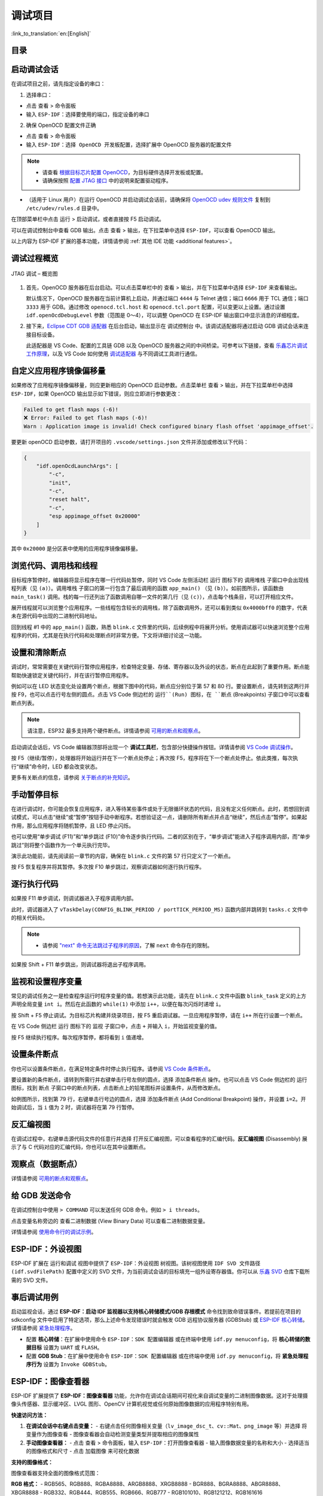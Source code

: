 调试项目
========

:link_to_translation:`en:[English]`

目录
----

.. contents::
   :depth: 2
   :local:


启动调试会话
------------

在调试项目之前，请先指定设备的串口：

1. 选择串口：

- 点击 ``查看`` > ``命令面板``

- 输入 ``ESP-IDF：选择要使用的端口``，指定设备的串口

2. 确保 OpenOCD 配置文件正确

- 点击 ``查看`` > ``命令面板``

- 输入 ``ESP-IDF：选择 OpenOCD 开发板配置``，选择扩展中 OpenOCD 服务器的配置文件

.. note::

    * 请查看 `根据目标芯片配置 OpenOCD <https://docs.espressif.com/projects/esp-idf/zh_CN/latest/esp32/api-guides/jtag-debugging/tips-and-quirks.html#jtag-debugging-tip-openocd-configure-target>`_，为目标硬件选择开发板或配置。
    * 请确保按照 `配置 JTAG 接口 <https://docs.espressif.com/projects/esp-idf/zh_CN/latest/esp32/api-guides/jtag-debugging/configure-ft2232h-jtag.html>`_ 中的说明来配置驱动程序。

- （适用于 Linux 用户）在运行 OpenOCD 并启动调试会话前，请确保将 `OpenOCD udev 规则文件 <https://github.com/espressif/openocd-esp32/blob/master/contrib/60-openocd.rules>`_ 复制到 ``/etc/udev/rules.d`` 目录中。

在顶部菜单栏中点击 ``运行`` > ``启动调试``，或者直接按 F5 启动调试。

.. image:: ../../media/tutorials/debug/init_halted.png

可以在调试控制台中查看 GDB 输出。点击 ``查看`` > ``输出``，在下拉菜单中选择 ``ESP-IDF``，可以查看 OpenOCD 输出。

以上内容为 ESP-IDF 扩展的基本功能，详情请参阅 :ref:`其他 IDE 功能 <additional features>`。

调试过程概览
------------

.. figure:: ../_static/jtag-debugging-overview.jpg
    :align: center
    :alt: JTAG 调试 – 概览图
    :figclass: align-center

    JTAG 调试 – 概览图

1.  首先，OpenOCD 服务器在后台启动。可以点击菜单栏中的 ``查看`` > ``输出``，并在下拉菜单中选择 ``ESP-IDF`` 来查看输出。

    默认情况下，OpenOCD 服务器在当前计算机上启动，并通过端口 ``4444`` 与 Telnet 通信；端口 ``6666`` 用于 TCL 通信；端口 ``3333`` 用于 GDB。通过修改 ``openocd.tcl.host`` 和 ``openocd.tcl.port`` 配置，可以变更以上设置。通过设置 ``idf.openOcdDebugLevel`` 参数（范围是 0～4），可以调整 OpenOCD 在 ESP-IDF 输出窗口中显示消息的详细程度。

2.  接下来，`Eclipse CDT GDB 适配器 <https://github.com/eclipse-cdt-cloud/cdt-gdb-adapter>`_ 在后台启动，输出显示在 ``调试控制台`` 中。该调试适配器将通过启动 GDB 调试会话来连接目标设备。

    此适配器是 VS Code、配置的工具链 GDB 以及 OpenOCD 服务器之间的中间桥梁。可参考以下链接，查看 `乐鑫芯片调试工作原理 <https://docs.espressif.com/projects/esp-idf/zh_CN/latest/esp32/api-guides/jtag-debugging/index.html#jtag-debugging-how-it-works>`_，以及 VS Code 如何使用 `调试适配器 <https://microsoft.github.io/debug-adapter-protocol/overview>`_ 与不同调试工具进行通信。

自定义应用程序镜像偏移量
------------------------

如果修改了应用程序镜像偏移量，则应更新相应的 OpenOCD 启动参数。点击菜单栏 ``查看`` > ``输出``，并在下拉菜单栏中选择 ``ESP-IDF``，如果 OpenOCD 输出显示如下错误，则应立即进行参数更改：

.. code-block::

    Failed to get flash maps (-6)!
    ❌ Error: Failed to get flash maps (-6)!
    Warn : Application image is invalid! Check configured binary flash offset 'appimage_offset'.

要更新 openOCD 启动参数，请打开项目的 ``.vscode/settings.json`` 文件并添加或修改以下代码：

.. code-block:: JSON

    {
        "idf.openOcdLaunchArgs": [
            "-c",
            "init",
            "-c",
            "reset halt",
            "-c",
            "esp appimage_offset 0x20000"
        ]
    }

其中 ``0x20000`` 是分区表中使用的应用程序镜像偏移量。

浏览代码、调用栈和线程
----------------------

目标程序暂停时，编辑器将显示程序在哪一行代码处暂停，同时 VS Code 左侧活动栏 ``运行`` 图标下的 ``调用堆栈`` 子窗口中会出现线程列表（见 ``(a)``）。``调用堆栈`` 子窗口的第一行包含了最后调用的函数 ``app_main()`` （见 ``(b)``）。如前图所示，该函数由 ``main_task()`` 调用。栈的每一行还列出了函数调用自哪一文件的第几行（见 ``(c)``），点击每个栈条目，可以打开相应文件。

展开线程就可以浏览整个应用程序。一些线程包含较长的调用栈，除了函数调用外，还可以看到类似 ``0x4000bff0`` 的数字，代表未在源代码中出现的二进制代码地址。

.. image:: ../../media/tutorials/debug/thread5.png

回到线程 #1 中的 ``app_main()`` 函数，熟悉 ``blink.c`` 文件里的代码，后续例程中将展开分析。使用调试器可以快速浏览整个应用程序的代码，尤其是在执行代码和处理断点时非常方便。下文将详细讨论这一功能。


设置和清除断点
--------------

调试时，常常需要在关键代码行暂停应用程序，检查特定变量、存储、寄存器以及外设的状态，断点在此起到了重要作用。断点能帮助快速锁定关键代码行，并在该行暂停应用程序。

例如可以在 LED 状态变化处设置两个断点，根据下图中的代码，断点应分别位于第 57 和 80 行。要设置断点，请先转到这两行并按 F9，也可以点击行号左侧的圆点。点击 VS Code 侧边栏的 ``运行``(Run) 图标，在 ``断点`` (Breakpoints) 子窗口中可以查看断点列表。

.. image:: ../../media/tutorials/debug/breakpoint.png

.. note::

    请注意，ESP32 最多支持两个硬件断点。详情请参阅 `可用的断点和观察点 <https://docs.espressif.com/projects/esp-idf/zh_CN/latest/esp32/api-guides/jtag-debugging/tips-and-quirks.html#jtag-debugging-tip-breakpoints>`_。

启动调试会话后，VS Code 编辑器顶部将出现一个 **调试工具栏**，包含部分快捷操作按钮。详情请参阅 `VS Code 调试操作 <https://code.visualstudio.com/docs/editor/debugging#_debug-actions>`_。

按 F5（继续/暂停），处理器将开始运行并在下一个断点处停止；再次按 F5，程序将在下一个断点处停止。依此类推，每次执行“继续”命令时，LED 都会改变状态。

更多有关断点的信息，请参阅 `关于断点的补充知识 <https://docs.espressif.com/projects/esp-idf/zh_CN/latest/esp32/api-guides/jtag-debugging/tips-and-quirks.html#jtag-debugging-tip-where-breakpoints>`_。

手动暂停目标
------------

在进行调试时，你可能会恢复应用程序，进入等待某些事件或处于无限循环状态的代码，且没有定义任何断点。此时，若想回到调试模式，可以点击“继续”或“暂停”按钮手动中断程序。若想验证这一点，请删除所有断点并点击“继续”，然后点击“暂停”。如果起作用，那么应用程序将随机暂停，且 LED 停止闪烁。

也可以使用“单步调试 (F11)”和“单步跳过 (F10)”命令逐步执行代码。二者的区别在于，“单步调试”能进入子程序调用内部，而“单步跳过”则将整个函数作为一个单元执行完毕。

演示此功能前，请先阅读前一章节的内容，确保在 ``blink.c`` 文件的第 57 行只定义了一个断点。

按 F5 恢复程序并将其暂停。多次按 F10 单步跳过，观察调试器如何逐行执行程序。

.. image:: ../../media/tutorials/debug/step_over.png

逐行执行代码
------------

如果按 F11 单步调试，则调试器进入子程序调用内部。

.. image:: ../../media/tutorials/debug/step_into.png

此时，调试器进入了 ``vTaskDelay(CONFIG_BLINK_PERIOD / portTICK_PERIOD_MS)`` 函数内部并跳转到 ``tasks.c`` 文件中的相关代码处。

.. note::

    * 请参阅 `"next" 命令无法跳过子程序的原因 <https://docs.espressif.com/projects/esp-idf/zh_CN/latest/esp32/api-guides/jtag-debugging/tips-and-quirks.html#next>`_，了解 ``next`` 命令存在的限制。

如果按 Shift + F11 单步跳出，则调试器将退出子程序调用。

.. image:: ../../media/tutorials/debug/step_out.png

监视和设置程序变量
------------------

常见的调试任务之一是检查程序运行时程序变量的值。若想演示此功能，请先在 ``blink.c`` 文件中函数 ``blink_task`` 定义的上方声明全局变量 ``int i``。然后在此函数的 ``while(1)`` 中添加 ``i++``，以便在每次闪烁时递增 ``i``。

按 Shift + F5 停止调试。为目标芯片构建并烧录项目，按 F5 重启调试器。一旦应用程序暂停，请在 ``i++`` 所在行设置一个断点。

在 VS Code 侧边栏 ``运行`` 图标下的 ``监视`` 子窗口中，点击 ``+`` 并输入 ``i``，开始监视变量的值。

按 F5 继续执行程序。每次程序暂停，都将看到 ``i`` 值递增。

.. image:: ../../media/tutorials/debug/watch_set_program_vars.png

设置条件断点
------------

你也可以设置条件断点，在满足特定条件时停止执行程序。请参阅 `VS Code 条件断点 <https://code.visualstudio.com/docs/editor/debugging#_conditional-breakpoints>`_。

要设置新的条件断点，请转到所需行并右键单击行号左侧的圆点，选择 ``添加条件断点`` 操作。也可以点击 VS Code 侧边栏的 ``运行`` 图标，找到 ``断点`` 子窗口中的断点列表，点击断点上的铅笔图标并设置条件，从而修改断点。

如例图所示，找到第 79 行，右键单击行号边的圆点，选择 ``添加条件断点`` (Add Conditional Breakpoint) 操作，并设置 ``i=2``。开始调试后，当 ``i`` 值为 2 时，调试器将在第 79 行暂停。

.. image:: ../../media/tutorials/debug/conditional_breakpoint.png

反汇编视图
----------

在调试过程中，右键单击源代码文件的任意行并选择 ``打开反汇编视图``，可以查看程序的汇编代码。**反汇编视图** (Disassembly) 展示了与 C 代码对应的汇编代码，你也可以在其中设置断点。

.. image:: ../../media/tutorials/debug/disassembly_view.png

观察点（数据断点）
------------------

详情请参阅 `可用的断点和观察点 <https://docs.espressif.com/projects/esp-idf/zh_CN/latest/esp32/api-guides/jtag-debugging/tips-and-quirks.html#jtag-debugging-tip-breakpoints>`_。

给 GDB 发送命令
---------------

在调试控制台中使用 ``> COMMAND`` 可以发送任何 GDB 命令。例如 ``> i threads``。

点击变量名称旁边的 ``查看二进制数据`` (View Binary Data) 可以查看二进制数据变量。

.. image:: ../../media/tutorials/debug/gdb_commands.png

详情请参阅 `使用命令行的调试示例 <https://docs.espressif.com/projects/esp-idf/zh_CN/latest/esp32/api-guides/jtag-debugging/debugging-examples.html#jtag-debugging-examples-command-line>`_。


ESP-IDF：外设视图
-----------------

ESP-IDF 扩展在 ``运行和调试`` 视图中提供了 ``ESP-IDF：外设视图`` 树视图。该树视图使用 ``IDF SVD 文件路径 (idf.svdFilePath)`` 配置中定义的 SVD 文件，为当前调试会话的目标填充一组外设寄存器值。你可以从 `乐鑫 SVD <https://github.com/espressif/svd>`_ 仓库下载所需的 SVD 文件。

.. image:: ../../media/tutorials/debug/peripheral_viewer.png


事后调试用例
------------

启动监视会话，通过 **ESP-IDF：启动 IDF 监视器以支持核心转储模式/GDB 存根模式** 命令找到致命错误事件。若提前在项目的 sdkconfig 文件中启用了特定选项，那么上述命令发现错误时就会触发 GDB 远程协议服务器 (GDBStub) 或 `ESP-IDF 核心转储 <https://docs.espressif.com/projects/esp-idf/zh_CN/latest/esp32/api-guides/core_dump.html#id1>`_。详情请参阅 `紧急处理程序 <https://docs.espressif.com/projects/esp-idf/zh_CN/latest/esp32/api-guides/fatal-errors.html#id3>`_。

- 配置 **核心转储**：在扩展中使用命令 ``ESP-IDF：SDK 配置编辑器`` 或在终端中使用 ``idf.py menuconfig``，将 **核心转储的数据目标** 设置为 ``UART`` 或 ``FLASH``。
- 配置 **GDB Stub**：在扩展中使用命令 ``ESP-IDF：SDK 配置编辑器`` 或在终端中使用 ``idf.py menuconfig``，将 **紧急处理程序行为** 设置为 ``Invoke GDBStub``。


ESP-IDF：图像查看器
--------------------

ESP-IDF 扩展提供了 **ESP-IDF：图像查看器** 功能，允许你在调试会话期间可视化来自调试变量的二进制图像数据。这对于处理摄像头传感器、显示缓冲区、LVGL 图形、OpenCV 计算机视觉或任何原始图像数据的应用程序特别有用。

**快速访问方法：**

1. **在调试会话中右键点击变量：**
   - 右键点击任何图像相关变量（``lv_image_dsc_t``、``cv::Mat``、``png_image`` 等）并选择 ``将变量作为图像查看``
   - 图像查看器会自动检测变量类型并提取相应的图像属性

2. **手动图像查看器：**
   - 点击 ``查看`` > ``命令面板``，输入 ``ESP-IDF：打开图像查看器``
   - 输入图像数据变量的名称和大小
   - 选择适当的图像格式和尺寸
   - 点击 ``加载图像`` 来可视化数据

**支持的图像格式：**

图像查看器支持全面的图像格式范围：

**RGB 格式：**
- RGB565、RGB888、RGBA8888、ARGB8888、XRGB8888
- BGR888、BGRA8888、ABGR8888、XBGR8888
- RGB332、RGB444、RGB555、RGB666、RGB777
- RGB101010、RGB121212、RGB161616

**其他格式：**
- 灰度图（每像素 8 位）
- YUV420、YUV422、YUV444（各种 YUV 格式）

**内置支持：**

**LVGL 图像描述符 (lv_image_dsc_t)：**
- 自动从 LVGL 结构中提取格式、尺寸和数据
- 支持所有 LVGL 颜色格式，并自动映射到显示格式

**OpenCV Mat (cv::Mat)：**
- 自动从 OpenCV Mat 对象中提取尺寸、格式和数据
- 支持 BGR888、BGRA8888 和灰度格式

**使用示例：**

**LVGL 图像示例：**

.. code-block:: C

    // LVGL 图像描述符
    lv_image_dsc_t my_image = {
        .header = {
            .cf = LV_COLOR_FORMAT_RGB888,  // 颜色格式
            .w = 320,                      // 宽度
            .h = 240                       // 高度
        },
        .data_size = 320 * 240 * 3,        // 数据大小（字节）
        .data = image_data                 // 指向图像数据的指针
    };

在调试过程中，右键点击 ``my_image`` 并选择 ``将变量作为图像查看``。图像查看器会自动检测其为 LVGL 图像并提取格式、尺寸和数据。

**OpenCV Mat 示例：**

.. code-block:: C

    cv::Mat image(240, 320, CV_8UC3);  // 320x240 BGR888 图像
    // ... 填充图像数据 ...

在调试过程中，右键点击 ``image`` 并选择 ``将变量作为图像查看``。图像查看器会自动检测其为 OpenCV Mat 并提取尺寸、格式和数据。

**手动原始数据示例：**

.. code-block:: C

    uint8_t image_buffer[320 * 240 * 3];  // RGB888 格式，320x240 像素
    size_t image_size = sizeof(image_buffer);

手动使用时：
- 输入 ``image_buffer`` 作为变量名
- 输入 ``image_size`` 或 ``230400``（320 * 240 * 3）作为大小
- 选择 ``RGB888`` 格式
- 将宽度设置为 ``320``，高度设置为 ``240``

**自定义图像格式配置：**

你可以通过创建 JSON 配置文件并设置 ``idf.imageViewerConfigs`` 配置选项来扩展图像查看器以支持自定义图像格式。

**示例自定义配置：**

.. code-block:: JSON

    [
      {
        "name": "自定义图像结构",
        "typePattern": "my_image_t",
        "width": {
          "type": "string",
          "isChild": true,
          "value": "w"
        },
        "height": {
          "type": "string",
          "isChild": true,
          "value": "h"
        },
        "format": {
          "type": "number",
          "isChild": false,
          "value": "0x0E"
        },
        "dataAddress": {
          "type": "string",
          "isChild": true,
          "value": "pixels"
        },
        "dataSize": {
          "type": "formula",
          "isChild": false,
          "value": "$var.w * $var.h * 3"
        },
        "imageFormats": {
          "14": "rgb888",
          "15": "rgba8888"
        }
      }
    ]

**配置选项：**

- **typePattern**：匹配右键点击"将变量作为图像查看"时选中变量的 GDB 类型的正则表达式模式（例如 ``"my_image_t"``、``"lv_image_dsc_t"``、``"cv::Mat|Mat"``）
- **width/height**：提取图像尺寸的配置
- **format**：提取图像格式的配置
- **dataAddress**：提取图像数据指针的配置
- **dataSize**：计算图像数据大小的配置（支持公式）
- **imageFormats**：数字格式值到显示格式字符串的映射

**字段配置详情：**

每个字段（width、height、format、dataAddress、dataSize）具有以下属性：

- **type**：指定字段值的数据类型：
  - ``"string"``：值是字符串（字段名或表达式）
  - ``"number"``：值是数字常量（例如 ``"0x0E"``、``"14"``）
  - ``"formula"``：值是数学公式（仅用于 dataSize 字段）

- **isChild**：确定如何解释字段值：
  - ``true``：值表示右键点击变量的子字段（例如 ``"header.w"``、``"data"``）
  - ``false``：值是可由 GDB 直接评估的表达式或常量

- **value**：用于提取的实际字段名、表达式或常量

**重要配置说明：**

- **dataSize 公式**：在 ``dataSize`` 字段中使用公式时，字符串 ``$var`` 会在你右键点击并选择"将变量作为图像查看"时自动替换为实际的变量名。例如，如果你的变量名为 ``my_image``，公式为 ``$var.w * $var.h * 3``，它将被计算为 ``my_image.w * my_image.h * 3``。**注意**：公式必须是有效的 GDB 表达式，因为它由 GDB 本身计算。

- **格式数字映射**：``imageFormats`` 对象中的数字键必须与 ``format`` 字段从你的图像结构中提取的实际数字值匹配。例如，如果你的图像结构的格式字段包含值 ``14``，那么 ``imageFormats`` 对象应该有一个键 ``"14"``，它映射到适当的显示格式字符串，如 ``"rgb888"``。

**重要说明：**
- **自动检测**：图像查看器自动检测支持的图像类型并提取属性
- **统一界面**：单个 ``将变量作为图像查看`` 命令适用于所有支持的格式
- **格式验证**：所有格式都根据支持的显示格式进行验证
- **原始数据**：图像查看器支持原始像素格式。不支持压缩格式（JPEG、PNG 等）
- **大小指定**：手动使用时，必须指定图像数据数组的正确大小
- **变量大小**：大小可以作为数字（字节）提供，或作为包含大小的另一个变量的名称
- **指针变量**：对于指针变量，请确保提供实际数据大小，而不是指针大小
- **自动尺寸估算**：图像查看器会根据数据大小和所选格式自动估算尺寸，但你可以手动调整以获得更好的结果
- **可扩展性**：可以通过配置文件添加自定义图像格式

